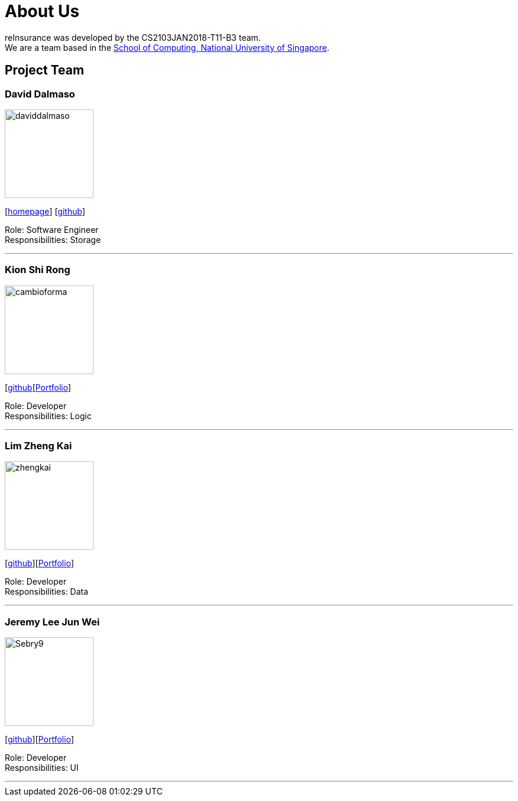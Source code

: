 = About Us
:relfileprefix: team/
:imagesDir: images
:stylesDir: stylesheets

reInsurance was developed by the CS2103JAN2018-T11-B3 team. +
We are a team based in the http://www.comp.nus.edu.sg[School of Computing, National University of Singapore].

== Project Team

=== David Dalmaso
image::daviddalmaso.jpg[width="150", align="left"]
{empty}[http://daviddalmaso.github.io/[homepage]] [https://github.com/daviddalmaso[github]]

Role: Software Engineer +
Responsibilities: Storage

'''

=== Kion Shi Rong
image::cambioforma.png[width="150", align="left"]
{empty}[http://github.com/cambioforma[github][https://github.com/CS2103JAN2018-T11-B3/main/blob/master/docs/team/cambioforma.adoc[Portfolio]]

Role: Developer +
Responsibilities: Logic

'''

=== Lim Zheng Kai
image::zhengkai.jpeg[width="150", align="left"]
{empty}[https://github.com/limzk1994[github]][https://github.com/CS2103JAN2018-T11-B3/main/blob/master/docs/team/ZhengKai.adoc[Portfolio]]

Role: Developer +
Responsibilities: Data

'''

=== Jeremy Lee Jun Wei
image::Sebry9.jpg[width="150", align="left"]
{empty}[https://github.com/Sebry9[github]][https://github.com/CS2103JAN2018-T11-B3/main/blob/master/docs/team/Sebry9.adoc[Portfolio]]

Role: Developer +
Responsibilities: UI

'''

